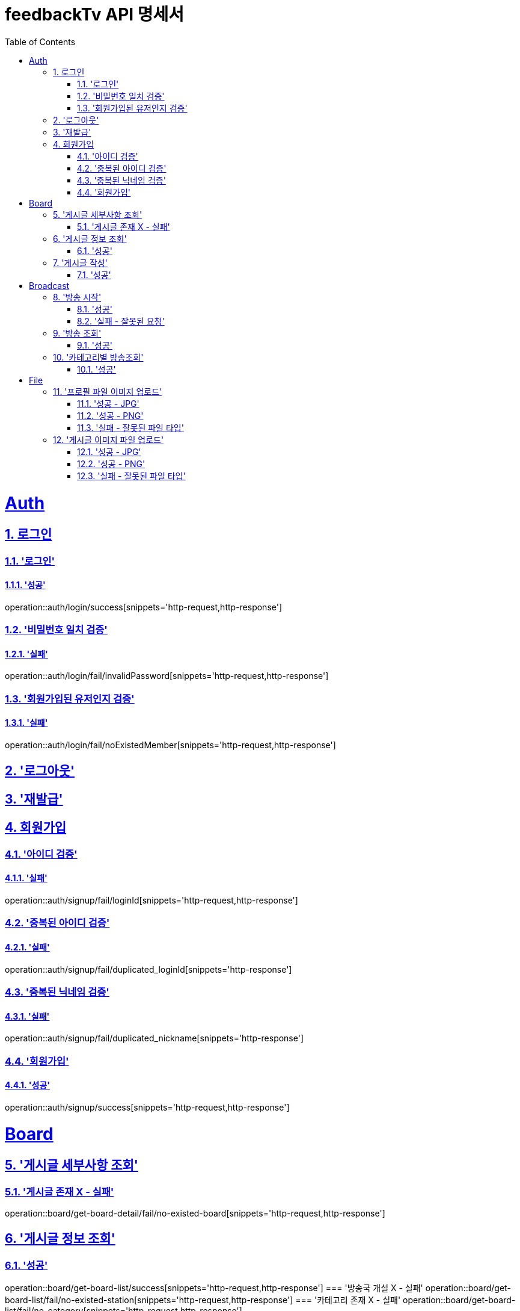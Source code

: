 = feedbackTv API 명세서
:doctype: book
:icons: font
:source-highlighter: highlightjs
:toc: left
:toclevels: 2
:sectlinks:
:sectnums:
:docinfo: shared-head

= Auth
== 로그인
=== '로그인'
==== '성공'
operation::auth/login/success[snippets='http-request,http-response']

=== '비밀번호 일치 검증'
==== '실패'
operation::auth/login/fail/invalidPassword[snippets='http-request,http-response']

=== '회원가입된 유저인지 검증'
==== '실패'
operation::auth/login/fail/noExistedMember[snippets='http-request,http-response']

== '로그아웃'

== '재발급'

== 회원가입
=== '아이디 검증'
==== '실패'
operation::auth/signup/fail/loginId[snippets='http-request,http-response']

=== '중복된 아이디 검증'
==== '실패'
operation::auth/signup/fail/duplicated_loginId[snippets='http-response']

=== '중복된 닉네임 검증'
==== '실패'
operation::auth/signup/fail/duplicated_nickname[snippets='http-response']

=== '회원가입'
==== '성공'
operation::auth/signup/success[snippets='http-request,http-response']

= Board
== '게시글 세부사항 조회'
=== '게시글 존재 X - 실패'
operation::board/get-board-detail/fail/no-existed-board[snippets='http-request,http-response']

== '게시글 정보 조회'
=== '성공'
operation::board/get-board-list/success[snippets='http-request,http-response']
=== '방송국 개설 X - 실패'
operation::board/get-board-list/fail/no-existed-station[snippets='http-request,http-response']
=== '카테고리 존재 X - 실패'
operation::board/get-board-list/fail/no-category[snippets='http-request,http-response']

== '게시글 작성'
=== '성공'
operation::board/post/success[snippets='http-request,http-response']
=== '실패'
operation::board/post/fail/no-existed-member[snippets='http-request,http-response']

= Broadcast
== '방송 시작'
=== '성공'
operation::broadcast/start/success[snippets='http-request,http-response']

=== '실패 - 잘못된 요청'
operation::broadcast/start/fail/inValidRequest[snippets='http-request,http-response']

== '방송 조회'
=== '성공'
operation::broadcast/info/success[snippets='http-request,http-response']
=== '실패 - 방송 존재X'
operation::broadcast/info/fail/noExistedBroadcast[snippets='http-request,http-response']

== '카테고리별 방송조회'
=== '성공'
operation::broadcast/category/success[snippets='http-request,http-response']
=== '실패'
operation::broadcast/category/fail

= File
== '프로필 파일 이미지 업로드'
=== '성공 - JPG'
operation::file/uploadProfileImage/success/jpeg[snippets='http-request,http-response']

=== '성공 - PNG'
operation::file/uploadProfileImage/success/png[snippets='http-request,http-response']

=== '실패 - 잘못된 파일 타입'
operation::file/uploadProfileImage/fail/invalidFileType[snippets='http-request,http-response']

== '게시글 이미지 파일 업로드'
=== '성공 - JPG'
operation::file/uploadBoardImages/success/jpeg[snippets='http-request,http-response']

=== '성공 - PNG'
operation::file/uploadBoardImages/success/png[snippets='http-request,http-response']

=== '실패 - 잘못된 파일 타입'
operation::file/uploadBoardImages/fail/invalidFileType[snippets='http-request,http-response']
